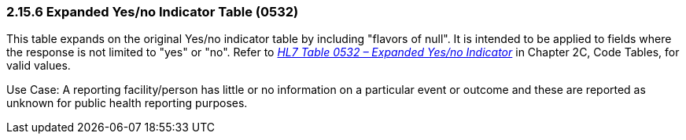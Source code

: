=== 2.15.6 Expanded Yes/no Indicator Table (0532)

This table expands on the original Yes/no indicator table by including "flavors of null". It is intended to be applied to fields where the response is not limited to "yes" or "no". Refer to file:///E:\V2\v2.9%20final%20Nov%20from%20Frank\V29_CH02C_Tables.docx#HL70532[_HL7 Table 0532 – Expanded Yes/no Indicator_] in Chapter 2C, Code Tables, for valid values.

Use Case: A reporting facility/person has little or no information on a particular event or outcome and these are reported as unknown for public health reporting purposes.

